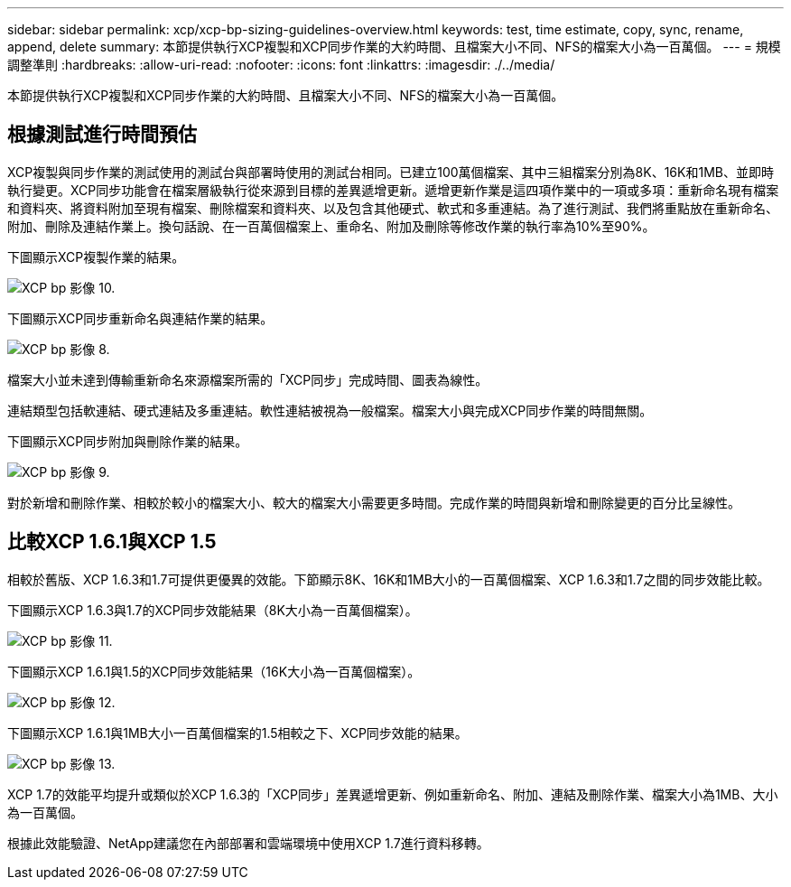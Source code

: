 ---
sidebar: sidebar 
permalink: xcp/xcp-bp-sizing-guidelines-overview.html 
keywords: test, time estimate, copy, sync, rename, append, delete 
summary: 本節提供執行XCP複製和XCP同步作業的大約時間、且檔案大小不同、NFS的檔案大小為一百萬個。 
---
= 規模調整準則
:hardbreaks:
:allow-uri-read: 
:nofooter: 
:icons: font
:linkattrs: 
:imagesdir: ./../media/


[role="lead"]
本節提供執行XCP複製和XCP同步作業的大約時間、且檔案大小不同、NFS的檔案大小為一百萬個。



== 根據測試進行時間預估

XCP複製與同步作業的測試使用的測試台與部署時使用的測試台相同。已建立100萬個檔案、其中三組檔案分別為8K、16K和1MB、並即時執行變更。XCP同步功能會在檔案層級執行從來源到目標的差異遞增更新。遞增更新作業是這四項作業中的一項或多項：重新命名現有檔案和資料夾、將資料附加至現有檔案、刪除檔案和資料夾、以及包含其他硬式、軟式和多重連結。為了進行測試、我們將重點放在重新命名、附加、刪除及連結作業上。換句話說、在一百萬個檔案上、重命名、附加及刪除等修改作業的執行率為10%至90%。

下圖顯示XCP複製作業的結果。

image::xcp-bp_image10.png[XCP bp 影像 10.]

下圖顯示XCP同步重新命名與連結作業的結果。

image::xcp-bp_image8.png[XCP bp 影像 8.]

檔案大小並未達到傳輸重新命名來源檔案所需的「XCP同步」完成時間、圖表為線性。

連結類型包括軟連結、硬式連結及多重連結。軟性連結被視為一般檔案。檔案大小與完成XCP同步作業的時間無關。

下圖顯示XCP同步附加與刪除作業的結果。

image::xcp-bp_image9.png[XCP bp 影像 9.]

對於新增和刪除作業、相較於較小的檔案大小、較大的檔案大小需要更多時間。完成作業的時間與新增和刪除變更的百分比呈線性。



== 比較XCP 1.6.1與XCP 1.5

相較於舊版、XCP 1.6.3和1.7可提供更優異的效能。下節顯示8K、16K和1MB大小的一百萬個檔案、XCP 1.6.3和1.7之間的同步效能比較。

下圖顯示XCP 1.6.3與1.7的XCP同步效能結果（8K大小為一百萬個檔案）。

image::xcp-bp_image11.png[XCP bp 影像 11.]

下圖顯示XCP 1.6.1與1.5的XCP同步效能結果（16K大小為一百萬個檔案）。

image::xcp-bp_image12.png[XCP bp 影像 12.]

下圖顯示XCP 1.6.1與1MB大小一百萬個檔案的1.5相較之下、XCP同步效能的結果。

image::xcp-bp_image13.png[XCP bp 影像 13.]

XCP 1.7的效能平均提升或類似於XCP 1.6.3的「XCP同步」差異遞增更新、例如重新命名、附加、連結及刪除作業、檔案大小為1MB、大小為一百萬個。

根據此效能驗證、NetApp建議您在內部部署和雲端環境中使用XCP 1.7進行資料移轉。
